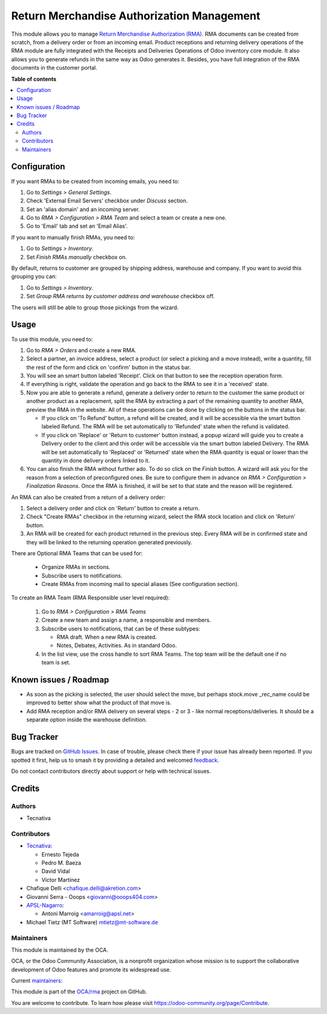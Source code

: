 ===========================================
Return Merchandise Authorization Management
===========================================

.. 
   !!!!!!!!!!!!!!!!!!!!!!!!!!!!!!!!!!!!!!!!!!!!!!!!!!!!
   !! This file is generated by oca-gen-addon-readme !!
   !! changes will be overwritten.                   !!
   !!!!!!!!!!!!!!!!!!!!!!!!!!!!!!!!!!!!!!!!!!!!!!!!!!!!
   !! source digest: sha256:ed3081bf9b94660a0e6b35acbc7a874023c57e4bc3a87f3762eabbb1c75ce2f4
   !!!!!!!!!!!!!!!!!!!!!!!!!!!!!!!!!!!!!!!!!!!!!!!!!!!!

.. |badge1| image:: https://img.shields.io/badge/maturity-Production%2FStable-green.png
    :target: https://odoo-community.org/page/development-status
    :alt: Production/Stable
.. |badge2| image:: https://img.shields.io/badge/licence-AGPL--3-blue.png
    :target: http://www.gnu.org/licenses/agpl-3.0-standalone.html
    :alt: License: AGPL-3
.. |badge3| image:: https://img.shields.io/badge/github-OCA%2Frma-lightgray.png?logo=github
    :target: https://github.com/OCA/rma/tree/17.0/rma
    :alt: OCA/rma
.. |badge4| image:: https://img.shields.io/badge/weblate-Translate%20me-F47D42.png
    :target: https://translation.odoo-community.org/projects/rma-17-0/rma-17-0-rma
    :alt: Translate me on Weblate
.. |badge5| image:: https://img.shields.io/badge/runboat-Try%20me-875A7B.png
    :target: https://runboat.odoo-community.org/builds?repo=OCA/rma&target_branch=17.0
    :alt: Try me on Runboat

|badge1| |badge2| |badge3| |badge4| |badge5|

This module allows you to manage `Return Merchandise Authorization
(RMA) <https://en.wikipedia.org/wiki/Return_merchandise_authorization>`__.
RMA documents can be created from scratch, from a delivery order or from
an incoming email. Product receptions and returning delivery operations
of the RMA module are fully integrated with the Receipts and Deliveries
Operations of Odoo inventory core module. It also allows you to generate
refunds in the same way as Odoo generates it. Besides, you have full
integration of the RMA documents in the customer portal.

**Table of contents**

.. contents::
   :local:

Configuration
=============

If you want RMAs to be created from incoming emails, you need to:

1. Go to *Settings > General Settings*.
2. Check 'External Email Servers' checkbox under *Discuss* section.
3. Set an 'alias domain' and an incoming server.
4. Go to *RMA > Configuration > RMA Team* and select a team or create a
   new one.
5. Go to 'Email' tab and set an 'Email Alias'.

If you want to manually finish RMAs, you need to:

1. Go to *Settings > Inventory*.
2. Set *Finish RMAs manually* checkbox on.

By default, returns to customer are grouped by shipping address,
warehouse and company. If you want to avoid this grouping you can:

1. Go to *Settings > Inventory*.
2. Set *Group RMA returns by customer address and warehouse* checkbox
   off.

The users will still be able to group those pickings from the wizard.

Usage
=====

To use this module, you need to:

1. Go to *RMA > Orders* and create a new RMA.
2. Select a partner, an invoice address, select a product (or select a
   picking and a move instead), write a quantity, fill the rest of the
   form and click on 'confirm' button in the status bar.
3. You will see an smart button labeled 'Receipt'. Click on that button
   to see the reception operation form.
4. If everything is right, validate the operation and go back to the RMA
   to see it in a 'received' state.
5. Now you are able to generate a refund, generate a delivery order to
   return to the customer the same product or another product as a
   replacement, split the RMA by extracting a part of the remaining
   quantity to another RMA, preview the RMA in the website. All of these
   operations can be done by clicking on the buttons in the status bar.

   -  If you click on 'To Refund' button, a refund will be created, and
      it will be accessible via the smart button labeled Refund. The RMA
      will be set automatically to 'Refunded' state when the refund is
      validated.
   -  If you click on 'Replace' or 'Return to customer' button instead,
      a popup wizard will guide you to create a Delivery order to the
      client and this order will be accessible via the smart button
      labeled Delivery. The RMA will be set automatically to 'Replaced'
      or 'Returned' state when the RMA quantity is equal or lower than
      the quantity in done delivery orders linked to it.

6. You can also finish the RMA without further ado. To do so click on
   the *Finish* button. A wizard will ask you for the reason from a
   selection of preconfigured ones. Be sure to configure them in advance
   on *RMA > Configuration > Finalization Reasons*. Once the RMA is
   finished, it will be set to that state and the reason will be
   registered.

An RMA can also be created from a return of a delivery order:

1. Select a delivery order and click on 'Return' button to create a
   return.
2. Check "Create RMAs" checkbox in the returning wizard, select the RMA
   stock location and click on 'Return' button.
3. An RMA will be created for each product returned in the previous
   step. Every RMA will be in confirmed state and they will be linked to
   the returning operation generated previously.

There are Optional RMA Teams that can be used for:

   -  Organize RMAs in sections.
   -  Subscribe users to notifications.
   -  Create RMAs from incoming mail to special aliases (See
      configuration section).

To create an RMA Team (RMA Responsible user level required):

   1. Go to *RMA > Configuration > RMA Teams*
   2. Create a new team and assign a name, a responsible and members.
   3. Subscribe users to notifications, that can be of these subtypes:

      -  RMA draft. When a new RMA is created.
      -  Notes, Debates, Activities. As in standard Odoo.

   4. In the list view, use the cross handle to sort RMA Teams. The top
      team will be the default one if no team is set.

Known issues / Roadmap
======================

-  As soon as the picking is selected, the user should select the move,
   but perhaps stock.move \_rec_name could be improved to better show
   what the product of that move is.
-  Add RMA reception and/or RMA delivery on several steps - 2 or 3 -
   like normal receptions/deliveries. It should be a separate option
   inside the warehouse definition.

Bug Tracker
===========

Bugs are tracked on `GitHub Issues <https://github.com/OCA/rma/issues>`_.
In case of trouble, please check there if your issue has already been reported.
If you spotted it first, help us to smash it by providing a detailed and welcomed
`feedback <https://github.com/OCA/rma/issues/new?body=module:%20rma%0Aversion:%2017.0%0A%0A**Steps%20to%20reproduce**%0A-%20...%0A%0A**Current%20behavior**%0A%0A**Expected%20behavior**>`_.

Do not contact contributors directly about support or help with technical issues.

Credits
=======

Authors
-------

* Tecnativa

Contributors
------------

-  `Tecnativa <https://www.tecnativa.com>`__:

   -  Ernesto Tejeda
   -  Pedro M. Baeza
   -  David Vidal
   -  Víctor Martínez

-  Chafique Delli <chafique.delli@akretion.com>
-  Giovanni Serra - Ooops <giovanni@ooops404.com>
-  `APSL-Nagarro <https://www.apsl.tech>`__:

   -  Antoni Marroig <amarroig@apsl.net>

-  Michael Tietz (MT Software) mtietz@mt-software.de

Maintainers
-----------

This module is maintained by the OCA.

.. image:: https://odoo-community.org/logo.png
   :alt: Odoo Community Association
   :target: https://odoo-community.org

OCA, or the Odoo Community Association, is a nonprofit organization whose
mission is to support the collaborative development of Odoo features and
promote its widespread use.

.. |maintainer-pedrobaeza| image:: https://github.com/pedrobaeza.png?size=40px
    :target: https://github.com/pedrobaeza
    :alt: pedrobaeza
.. |maintainer-chienandalu| image:: https://github.com/chienandalu.png?size=40px
    :target: https://github.com/chienandalu
    :alt: chienandalu

Current `maintainers <https://odoo-community.org/page/maintainer-role>`__:

|maintainer-pedrobaeza| |maintainer-chienandalu| 

This module is part of the `OCA/rma <https://github.com/OCA/rma/tree/17.0/rma>`_ project on GitHub.

You are welcome to contribute. To learn how please visit https://odoo-community.org/page/Contribute.
